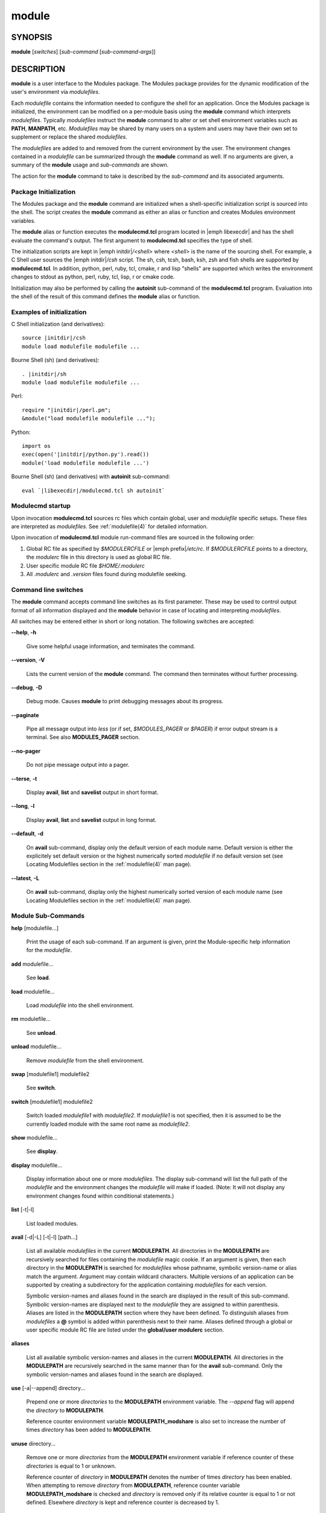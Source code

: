 .. _module(1):

module
======


SYNOPSIS
--------

**module** [*switches*] [*sub-command* [*sub-command-args*]]


DESCRIPTION
-----------

**module** is a user interface to the Modules package. The Modules
package provides for the dynamic modification of the user's environment
via *modulefiles*.

Each *modulefile* contains the information needed to configure the
shell for an application. Once the Modules package is initialized, the
environment can be modified on a per-module basis using the **module**
command which interprets *modulefiles*. Typically *modulefiles* instruct
the **module** command to alter or set shell environment variables such
as **PATH**, **MANPATH**, etc. *Modulefiles* may be shared by many users
on a system and users may have their own set to supplement or replace the
shared *modulefiles*.

The *modulefiles* are added to and removed from the current environment
by the user. The environment changes contained in a *modulefile* can be
summarized through the **module** command as well. If no arguments are
given, a summary of the **module** usage and *sub-commands* are shown.

The action for the **module** command to take is described by the
*sub-command* and its associated arguments.


Package Initialization
^^^^^^^^^^^^^^^^^^^^^^

The Modules package and the **module** command are initialized when a
shell-specific initialization script is sourced into the shell. The script
creates the **module** command as either an alias or function and creates
Modules environment variables.

The **module** alias or function executes the **modulecmd.tcl** program
located in |emph libexecdir| and has the shell evaluate the command's
output. The first argument to **modulecmd.tcl** specifies the type of shell.

The initialization scripts are kept in |emph initdir|\ */<shell>* where
*<shell>* is the name of the sourcing shell. For example, a C Shell user
sources the |emph initdir|\ */csh* script. The sh, csh, tcsh, bash, ksh,
zsh and fish shells are supported by **modulecmd.tcl**. In addition,
python, perl, ruby, tcl, cmake, r and lisp "shells" are supported which
writes the environment changes to stdout as python, perl, ruby, tcl, lisp,
r or cmake code.

Initialization may also be performed by calling the **autoinit** sub-command
of the **modulecmd.tcl** program. Evaluation into the shell of the result
of this command defines the **module** alias or function.


Examples of initialization
^^^^^^^^^^^^^^^^^^^^^^^^^^

C Shell initialization (and derivatives):

.. parsed-literal::

     source \ |initdir|\ /csh
     module load modulefile modulefile ...

Bourne Shell (sh) (and derivatives):

.. parsed-literal::

     . \ |initdir|\ /sh
     module load modulefile modulefile ...

Perl:

.. parsed-literal::

     require "\ |initdir|\ /perl.pm";
     &module("load modulefile modulefile ...");

Python:

.. parsed-literal::

     import os
     exec(open('\ |initdir|\ /python.py').read())
     module('load modulefile modulefile ...')

Bourne Shell (sh) (and derivatives) with **autoinit** sub-command:

.. parsed-literal::

     eval \`\ |libexecdir|\ /modulecmd.tcl sh autoinit\`


Modulecmd startup
^^^^^^^^^^^^^^^^^

Upon invocation **modulecmd.tcl** sources rc files which contain global,
user and *modulefile* specific setups. These files are interpreted as
*modulefiles*. See :ref:`modulefile(4)` for detailed information.

Upon invocation of **modulecmd.tcl** module run-command files are sourced
in the following order:

1. Global RC file as specified by *$MODULERCFILE* or |emph prefix|\ */etc/rc*.
   If *$MODULERCFILE* points to a directory, the *modulerc* file in this
   directory is used as global RC file.

2. User specific module RC file *$HOME/.modulerc*

3. All *.modulerc* and *.version* files found during modulefile seeking.


Command line switches
^^^^^^^^^^^^^^^^^^^^^

The **module** command accepts command line switches as its first parameter.
These may be used to control output format of all information displayed and
the **module** behavior in case of locating and interpreting *modulefiles*.

All switches may be entered either in short or long notation. The following
switches are accepted:

**--help**, **-h**

 Give some helpful usage information, and terminates the command.

**--version**, **-V**

 Lists the current version of the **module** command. The command then
 terminates without further processing.

**--debug**, **-D**

 Debug mode. Causes **module** to print debugging messages about its
 progress.

**--paginate**

 Pipe all message output into *less* (or if set, *$MODULES_PAGER* or *$PAGER*)
 if error output stream is a terminal. See also **MODULES_PAGER** section.

**--no-pager**

 Do not pipe message output into a pager.

**--terse**, **-t**

 Display **avail**, **list** and **savelist** output in short format.

**--long**, **-l**

 Display **avail**, **list** and **savelist** output in long format.

**--default**, **-d**

 On **avail** sub-command, display only the default version of each module
 name. Default version is either the explicitely set default version or
 the highest numerically sorted *modulefile* if no default version set
 (see Locating Modulefiles section in the :ref:`modulefile(4)` man page).

**--latest**, **-L**

 On **avail** sub-command, display only the highest numerically sorted
 version of each module name (see Locating Modulefiles section in the
 :ref:`modulefile(4)` man page).


Module Sub-Commands
^^^^^^^^^^^^^^^^^^^

**help** [modulefile...]

 Print the usage of each sub-command. If an argument is given, print the
 Module-specific help information for the *modulefile*.

**add** modulefile...

 See **load**.

**load** modulefile...

 Load *modulefile* into the shell environment.

**rm** modulefile...

 See **unload**.

**unload** modulefile...

 Remove *modulefile* from the shell environment.

**swap** [modulefile1] modulefile2

 See **switch**.

**switch** [modulefile1] modulefile2

 Switch loaded *modulefile1* with *modulefile2*. If *modulefile1* is not
 specified, then it is assumed to be the currently loaded module with the
 same root name as *modulefile2*.

**show** modulefile...

 See **display**.

**display** modulefile...

 Display information about one or more *modulefiles*. The display sub-command
 will list the full path of the *modulefile* and the environment changes
 the *modulefile* will make if loaded. (Note: It will not display any
 environment changes found within conditional statements.)

**list** [-t|-l]

 List loaded modules.

**avail** [-d|-L] [-t|-l] [path...]

 List all available *modulefiles* in the current **MODULEPATH**. All
 directories in the **MODULEPATH** are recursively searched for files
 containing the *modulefile* magic cookie. If an argument is given, then
 each directory in the **MODULEPATH** is searched for *modulefiles* whose
 pathname, symbolic version-name or alias match the argument. Argument
 may contain wildcard characters. Multiple versions of an application can
 be supported by creating a subdirectory for the application containing
 *modulefiles* for each version.

 Symbolic version-names and aliases found in the search are displayed in the
 result of this sub-command. Symbolic version-names are displayed next to
 the *modulefile* they are assigned to within parenthesis. Aliases are listed
 in the **MODULEPATH** section where they have been defined. To distinguish
 aliases from *modulefiles* a **@** symbol is added within parenthesis
 next to their name. Aliases defined through a global or user specific
 module RC file are listed under the **global/user modulerc** section.

**aliases**

 List all available symbolic version-names and aliases in the current
 **MODULEPATH**.  All directories in the **MODULEPATH** are recursively
 searched in the same manner than for the **avail** sub-command. Only the
 symbolic version-names and aliases found in the search are displayed.

**use** [-a|--append] directory...

 Prepend one or more *directories* to the **MODULEPATH** environment
 variable.  The *--append* flag will append the *directory* to
 **MODULEPATH**.

 Reference counter environment variable **MODULEPATH_modshare** is
 also set to increase the number of times *directory* has been added to
 **MODULEPATH**.

**unuse** directory...

 Remove one or more *directories* from the **MODULEPATH** environment
 variable if reference counter of these *directories* is equal to 1
 or unknown.

 Reference counter of *directory* in **MODULEPATH** denotes the number of
 times *directory* has been enabled. When attempting to remove *directory*
 from **MODULEPATH**, reference counter variable **MODULEPATH_modshare**
 is checked and *directory* is removed only if its relative counter is
 equal to 1 or not defined. Elsewhere *directory* is kept and reference
 counter is decreased by 1.

**refresh**

 See **reload**.

**reload**

 Unload then load all loaded *modulefiles*.

**purge**

 Unload all loaded *modulefiles*.

**source** modulefile...

 Execute *modulefile* into the shell environment. *modulefile* must be
 specified with a fully qualified path. Once executed *modulefile* is not
 marked loaded in shell environment which differ from **load** sub-command.

**whatis** [modulefile...]

 Display the information set up by the **module-whatis** commands inside
 the specified *modulefiles*. These specified *modulefiles* may be
 expressed using wildcard characters. If no *modulefile* is specified,
 all **module-whatis** lines will be shown.

**apropos** string

 See **search**.

**keyword** string

 See **search**.

**search** string

 Seeks through the **module-whatis** informations of all *modulefiles*
 for the specified *string*. All *module-whatis* informations matching
 the *string* will be displayed. *string* may contain wildcard characters.

**test** modulefile...

 Execute and display results of the Module-specific tests for the
 *modulefile*.

**save** [collection]

 Record the currently set **MODULEPATH** directory list and the currently
 loaded *modulefiles* in a *collection* file under the user's collection
 directory *$HOME/.module*. If *collection* name is not specified, then
 it is assumed to be the *default* collection. If *collection* is a fully
 qualified path, it is saved at this location rather than under the user's
 collection directory.

 If **MODULES_COLLECTION_TARGET** is set, a suffix equivalent to the value
 of this variable will be appended to the *collection* file name.

**restore** [collection]

 Restore the environment state as defined in *collection*. If *collection*
 name is not specified, then it is assumed to be the *default* collection. If
 *collection* is a fully qualified path, it is restored from this location
 rather than from a file under the user's collection directory. If
 **MODULES_COLLECTION_TARGET** is set, a suffix equivalent to the value
 of this variable is appended to the *collection* file name to restore.

 When restoring a *collection*, the currently set **MODULEPATH**
 directory list and the currently loaded *modulefiles* are unused and
 unloaded then used and loaded to exactly match the **MODULEPATH** and
 loaded *modulefiles* lists saved in this *collection* file. The order
 of the paths and modulefiles set in *collection* is preserved when
 restoring. It means that currently loaded modules are unloaded to get
 the same **LOADEDMODULES** root than collection and currently used module
 paths are unused to get the same **MODULEPATH** root. Then missing module
 paths are used and missing modulefiles are loaded.

**saverm** [collection]

 Delete the *collection* file under the user's collection directory. If
 *collection* name is not specified, then it is assumed to be the *default*
 collection. If **MODULES_COLLECTION_TARGET** is set, a suffix equivalent to
 the value of this variable will be appended to the *collection* file name.

**saveshow** [collection]

 Display the content of *collection*. If *collection* name is not specified,
 then it is assumed to be the *default* collection. If *collection* is a
 fully qualified path, this location is displayed rather than a collection
 file under the user's collection directory. If **MODULES_COLLECTION_TARGET**
 is set, a suffix equivalent to the value of this variable will be appended
 to the *collection* file name.

**savelist** [-t|-l]

 List collections that are currently saved under the user's collection
 directory. If **MODULES_COLLECTION_TARGET** is set, only collections
 matching the target suffix will be displayed.

**initadd** modulefile...

 Add *modulefile* to the shell's initialization file in the user's home
 directory. The startup files checked (in order) are:

 C Shell

  *.modules*, *.cshrc*, *.csh_variables* and *.login*

 TENEX C Shell

  *.modules*, *.tcshrc*, *.cshrc*, *.csh_variables* and *.login*

 Bourne and Korn Shells

  *.modules*, *.profile*

 GNU Bourne Again Shell

  *.modules*, *.bash_profile*, *.bash_login*, *.profile* and *.bashrc*

 Z Shell

  *.modules*, *.zshrc*, *.zshenv* and *.zlogin*

 Friendly Interactive Shell

  *.modules*, *.config/fish/config.fish*

 If a **module load** line is found in any of these files, the *modulefiles*
 are appended to any existing list of *modulefiles*. The **module load**
 line must be located in at least one of the files listed above for any of
 the **init** sub-commands to work properly. If the **module load** line is
 found in multiple shell initialization files, all of the lines are changed.

**initprepend** modulefile...

 Does the same as **initadd** but prepends the given modules to the
 beginning of the list.

**initrm** modulefile...

 Remove *modulefile* from the shell's initialization files.

**initswitch** modulefile1 modulefile2

 Switch *modulefile1* with *modulefile2* in the shell's initialization files.

**initlist**

 List all of the *modulefiles* loaded from the shell's initialization file.

**initclear**

 Clear all of the *modulefiles* from the shell's initialization files.

**path** modulefile

 Print path to *modulefile*.

**paths** modulefile

 Print path of available *modulefiles* matching argument.

**append-path** [-d C|--delim C|--delim=C] variable value

 Append *value* to environment *variable*. The *variable* is a colon, or
 *delimiter*, separated list. See **append-path** in the :ref:`modulefile(4)`
 man page for further explanation.

**prepend-path** [-d C|--delim C|--delim=C] variable value

 Prepend *value* to environment *variable*. The *variable* is a colon, or
 *delimiter*, separated list. See **prepend-path** in the :ref:`modulefile(4)`
 man page for further explanation.

**remove-path** [-d C|--delim C|--delim=C] variable value

 Remove *value* from the colon, or *delimiter*, separated list in environment
 *variable*. See **remove-path** in the :ref:`modulefile(4)` man page for
 further explanation.


Modulefiles
^^^^^^^^^^^

*modulefiles* are written in the Tool Command Language (Tcl) and are
interpreted by **modulecmd.tcl**. *modulefiles* can use conditional
statements. Thus the effect a *modulefile* will have on the environment
may change depending upon the current state of the environment.

Environment variables are unset when unloading a *modulefile*. Thus, it is
possible to **load** a *modulefile* and then **unload** it without having
the environment variables return to their prior state.


Collections
^^^^^^^^^^^

Collections describe a sequence of **module use** then **module load**
commands that are interpreted by **modulecmd.tcl** to set the user
environment as described by this sequence. When a collection is activated,
with the **restore** sub-command, module paths and loaded modules are
unused or unloaded if they are not part or if they are not ordered the
same way as in the collection.

Collections are generated by the **save** sub-command that dumps the current
user environment state in terms of module paths and loaded modules. By
default collections are saved under the *$HOME/.module* directory.

Collections may be valid for a given target if they are suffixed. In this
case these collections can only be restored if their suffix correspond to
the current value of the **MODULES_COLLECTION_TARGET** environment variable
(see the dedicated section of this topic below).


EXIT STATUS
-----------

The **module** command exits with **0** if its execution succeed. Elsewhere
**1** is returned.


ENVIRONMENT
-----------

**LOADEDMODULES**

 A colon separated list of all loaded *modulefiles*.

**MODULEPATH**

 The path that the **module** command searches when looking for
 *modulefiles*. Typically, it is set to the master *modulefiles* directory,
 |emph prefix|\ */modulefiles*, by the initialization script. **MODULEPATH**
 can be set using **module use** or by the module initialization script
 to search group or personal *modulefile* directories before or after the
 master *modulefile* directory.

**MODULESHOME**

 The location of the master Modules package file directory containing module
 command initialization scripts, the executable program **modulecmd.tcl**,
 and a directory containing a collection of master *modulefiles*.

**MODULES_COLLECTION_TARGET**

 The collection target that determines what collections are valid thus
 reachable on the current system.

 Collection directory may sometimes be shared on multiple machines which may
 use different modules setup. For instance modules users may access with the
 same **HOME** directory multiple systems using different OS versions. When
 it happens a collection made on machine 1 may be erroneous on machine 2.

 When a target is set, only the collections made for that target are
 available to the **restore**, **savelist**, **saveshow** and **saverm**
 sub-commands. Saving collection registers the target footprint by suffixing
 the collection filename with ``.$MODULES_COLLECTION_TARGET``. Collection
 target is not involved when collection is specified as file path on the
 **saveshow**, **restore** and **save** sub-commands.

 For example, the **MODULES_COLLECTION_TARGET** variable may be set with
 results from commands like **lsb_release**, **hostname**, **dnsdomainname**,
 etc.

**MODULES_PAGER**

 Text viewer for use to paginate message output if error output stream is
 attached to a terminal. The value of this variable is composed of a pager
 command name or path eventually followed by command-line options.

 Paging command and options is defined for Modules in the following order of
 preference: **MODULES_PAGER** environment variable, then **PAGER** and then
 the default set in **modulecmd.tcl** script configuration. Which means
 **MODULES_PAGER** overrides **PAGER** which in turns overrides default
 configuration.

 If **LESS** environment variable is defined and default configuration defines
 *less* as paging command, default paging command options will be ignored.

 If **MODULES_PAGER** variable is set to an empty string or to the value
 *cat*, pager will not be launched.

**MODULES_RUNENV_<VAR>**

 Value to set to environment variable *<VAR>* for **modulecmd.tcl** run-time
 execution if *<VAR>* is referred in **MODULES_RUN_QUARANTINE**.

**MODULES_RUN_QUARANTINE**

 A space separated list of environment variable names that should be passed
 indirectly to **modulecmd.tcl** to protect its run-time environment from
 side-effect coming from their current definition.

 Each variable found in **MODULES_RUN_QUARANTINE** will have its value emptied
 or set to the value of the corresponding **MODULES_RUNENV_<VAR>** variable
 when defining **modulecmd.tcl** run-time environment.

 Original values of these environment variables set in quarantine are passed
 to **modulecmd.tcl** via **<VAR>_modquar** variables.

**MODULES_SILENT_SHELL_DEBUG**

 If set to **1**, disable any *xtrace* or *verbose* debugging property set on
 current shell session for the duration of either the module command or the
 module shell initialization script. Only applies to Bourne Shell (sh) and its
 derivatives.

**MODULES_USE_COMPAT_VERSION**

 If set to **1** prior to Modules package initialization, enable
 Modules compatibility version (3.2 release branch) rather main version
 at initialization scripts running time. Modules package compatibility
 version should be installed along with main version for this environment
 variable to have any effect.

**_LMFILES_**

 A colon separated list of the full pathname for all loaded *modulefiles*.

**<VAR>_modquar**

 Value of environment variable *<VAR>* passed to **modulecmd.tcl** in order
 to restore *<VAR>* to this value once started.

**<VAR>_modshare**

 Reference counter variable for path-like variable *<VAR>*. A colon
 separated list containing pairs of elements. A pair is formed by a path
 element followed its usage counter which represents the number of times
 this path has been enabled in variable *<VAR>*. A colon separates the
 two parts of the pair.


FILES
-----

|bold prefix|

 The **MODULESHOME** directory.

|bold prefix|\ **/etc/rc**

 The system-wide modules rc file. The location of this file can be changed
 using the **MODULERCFILE** environment variable as described above.

**$HOME/.modulerc**

 The user specific modules rc file.

**$HOME/.module**

 The user specific collection directory.

|bold modulefilesdir|

 The directory for system-wide *modulefiles*. The location of the directory
 can be changed using the **MODULEPATH** environment variable as described
 above.

|bold libexecdir|\ **/modulecmd.tcl**

 The *modulefile* interpreter that gets executed upon each invocation
 of **module**.

|bold initdir|\ **/<shell>**

 The Modules package initialization file sourced into the user's environment.


SEE ALSO
--------

:ref:`modulefile(4)`

